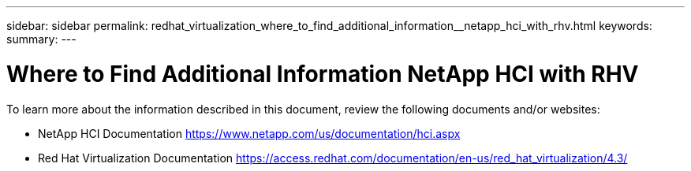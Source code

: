 ---
sidebar: sidebar
permalink: redhat_virtualization_where_to_find_additional_information__netapp_hci_with_rhv.html
keywords:
summary:
---

= Where to Find Additional Information  NetApp HCI with RHV
:hardbreaks:
:nofooter:
:icons: font
:linkattrs:
:imagesdir: ./media/

//
// This file was created with NDAC Version 0.9 (June 4, 2020)
//
// 2020-06-25 14:26:00.249170
//

[.lead]

To learn more about the information described in this document, review the following documents and/or websites:

* NetApp HCI Documentation https://www.netapp.com/us/documentation/hci.aspx[https://www.netapp.com/us/documentation/hci.aspx^]

* Red Hat Virtualization Documentation https://access.redhat.com/documentation/en-us/red_hat_virtualization/4.3/[https://access.redhat.com/documentation/en-us/red_hat_virtualization/4.3/^]

